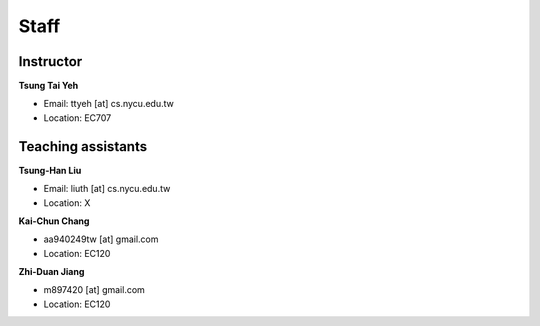 Staff
=====
Instructor
***********
**Tsung Tai Yeh**

* Email: ttyeh [at] cs.nycu.edu.tw
* Location: EC707

Teaching assistants
*******************

**Tsung-Han Liu**

* Email: liuth [at] cs.nycu.edu.tw
* Location: X

**Kai-Chun Chang**

* aa940249tw [at] gmail.com
* Location: EC120

**Zhi-Duan Jiang**

* m897420 [at] gmail.com
* Location: EC120
